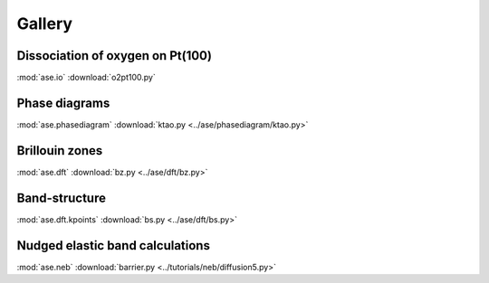=======
Gallery
=======

Dissociation of oxygen on Pt(100)
=================================

.. image:: o2pt100.png
   :width: 10cm

:mod:`ase.io`
:download:`o2pt100.py`


Phase diagrams
==============

.. |p2| image:: ../ase/phasediagram/ktao-2d.png
   :width: 5cm
.. |p3| image:: ../ase/phasediagram/ktao-3d.png
   :width: 5cm

|p2| |p3|

:mod:`ase.phasediagram`
:download:`ktao.py <../ase/phasediagram/ktao.py>`


Brillouin zones
===============

.. |bzcubic| image:: ../ase/dft/cubic.svg
   :width: 25%
.. |bzbcc| image:: ../ase/dft/bcc.svg
   :width: 25%

|bzcubic| |bzbcc|

:mod:`ase.dft`
:download:`bz.py <../ase/dft/bz.py>`


Band-structure
==============

.. image:: ../ase/dft/cu.png
   :width: 10cm

:mod:`ase.dft.kpoints`
:download:`bs.py <../ase/dft/bs.py>`


Nudged elastic band calculations
================================

.. image:: ../tutorials/neb/diffusion-barrier.png
   :width: 10cm

:mod:`ase.neb`
:download:`barrier.py <../tutorials/neb/diffusion5.py>`

